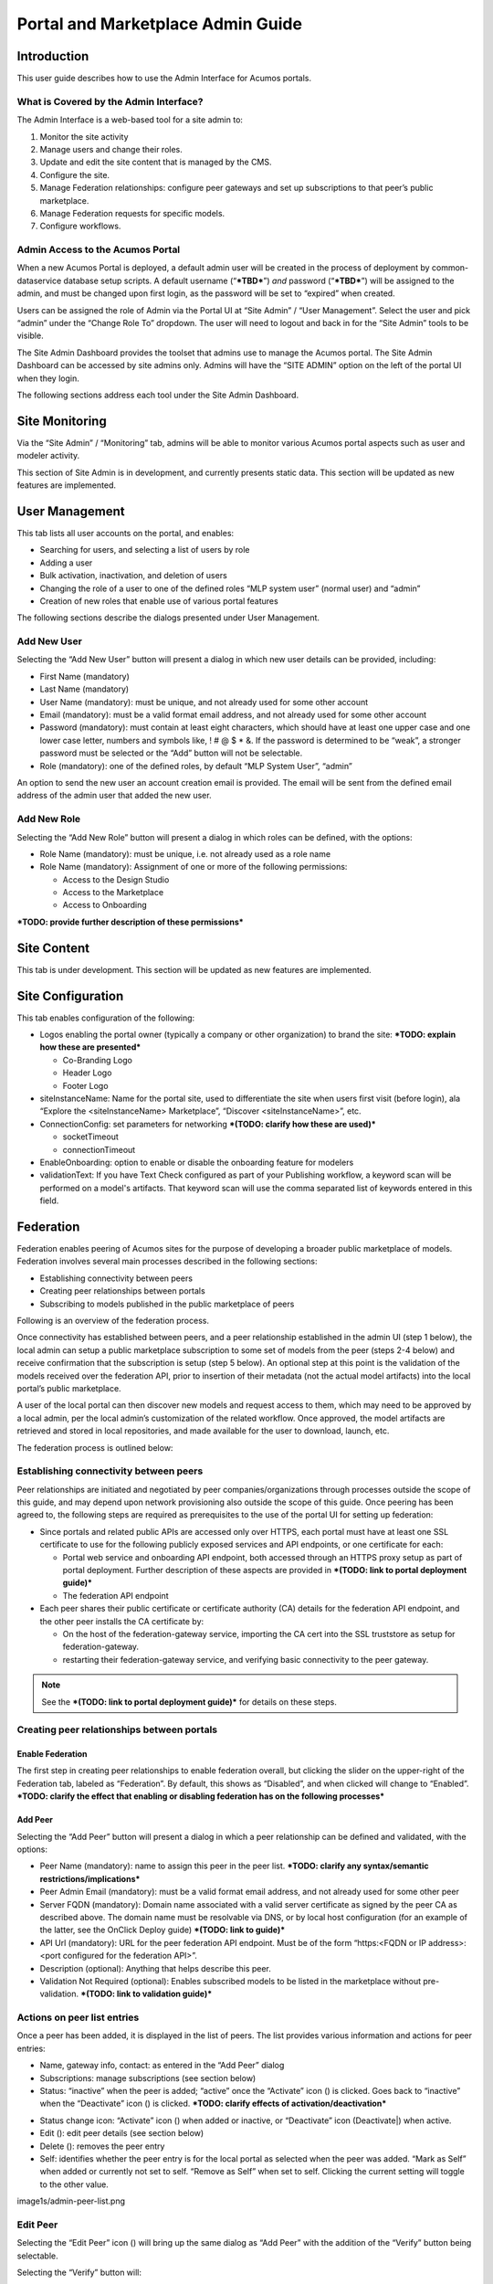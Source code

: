 .. ===============LICENSE_START=======================================================
.. Acumos CC-BY-4.0
.. ===================================================================================
.. Copyright (C) 2017-2018 AT&T Intellectual Property & Tech Mahindra. All rights reserved.
.. ===================================================================================
.. This Acumos documentation file is distributed by AT&T and Tech Mahindra
.. under the Creative Commons Attribution 4.0 International License (the "License");
.. you may not use this file except in compliance with the License.
.. You may obtain a copy of the License at
..
.. http://creativecommons.org/licenses/by/4.0
..
.. This file is distributed on an "AS IS" BASIS,
.. WITHOUT WARRANTIES OR CONDITIONS OF ANY KIND, either express or implied.
.. See the License for the specific language governing permissions and
.. limitations under the License.
.. ===============LICENSE_END=========================================================

==================================
Portal and Marketplace Admin Guide
==================================

Introduction
============

This user guide  describes how to use the Admin Interface for Acumos portals.

What is Covered by the Admin Interface?
---------------------------------------

The Admin Interface is a web-based tool for a site admin to:

1. Monitor the site activity

2. Manage users and change their roles.

3. Update and edit the site content that is managed by the CMS.

4. Configure the site.

5. Manage Federation relationships: configure peer gateways and set up
   subscriptions to that peer’s public marketplace.

6. Manage Federation requests for specific models.

7. Configure workflows.

Admin Access to the Acumos Portal
---------------------------------

When a new Acumos Portal is deployed, a default admin user will be
created in the process of deployment by common-dataservice database
setup scripts. A default username (“***TBD***\ ”) *and* password
(“***TBD***\ ”) will be assigned to the admin, and must be changed upon
first login, as the password will be set to “expired” when created.

Users can be assigned the role of Admin via the Portal UI at “Site
Admin” / “User Management”. Select the user and pick “admin” under the
“Change Role To” dropdown. The user will need to logout and back in for
the “Site Admin” tools to be visible.

The Site Admin Dashboard provides the toolset that admins use to manage
the Acumos portal. The Site Admin Dashboard can be accessed by site
admins only. Admins will have the “SITE ADMIN” option on the left of the
portal UI when they login.

The following sections address each tool under the Site Admin Dashboard.

Site Monitoring
===============

Via the “Site Admin” / “Monitoring” tab, admins will be able to monitor
various Acumos portal aspects such as user and modeler activity.

This section of Site Admin is in development, and currently presents
static data. This section will be updated as new features are
implemented.

User Management
===============

This tab lists all user accounts on the portal, and enables:

-  Searching for users, and selecting a list of users by role

-  Adding a user

-  Bulk activation, inactivation, and deletion of users

-  Changing the role of a user to one of the defined roles “MLP system
   user” (normal user) and “admin”

-  Creation of new roles that enable use of various portal features

.. image:: images/admin-user-list.png

The following sections describe the dialogs presented under User
Management.

Add New User
------------

Selecting the “Add New User” button will present a dialog in which new
user details can be provided, including:

-  First Name (mandatory)

-  Last Name (mandatory)

-  User Name (mandatory): must be unique, and not already used for some
   other account

-  Email (mandatory): must be a valid format email address, and not
   already used for some other account

-  Password (mandatory): must contain at least eight characters, which
   should have at least one upper case and one lower case letter,
   numbers and symbols like, ! # @ $ \* &. If the password is determined
   to be “weak”, a stronger password must be selected or the “Add”
   button will not be selectable.

-  Role (mandatory): one of the defined roles, by default “MLP System
   User”, “admin”

An option to send the new user an account creation email is provided.
The email will be sent from the defined email address of the admin user
that added the new user.

.. image:: images/admin-user-add.png

Add New Role
------------

Selecting the “Add New Role” button will present a dialog in which roles
can be defined, with the options:

-  Role Name (mandatory): must be unique, i.e. not already used as a
   role name

-  Role Name (mandatory): Assignment of one or more of the following
   permissions:

   -  Access to the Design Studio

   -  Access to the Marketplace

   -  Access to Onboarding

***TODO: provide further description of these permissions***

.. image:: images/admin-role-add.png

Site Content
============

This tab is under development. This section will be updated as new
features are implemented.

Site Configuration
==================

This tab enables configuration of the following:

-  Logos enabling the portal owner (typically a company or other
   organization) to brand the site: ***TODO: explain how these are
   presented***

   -  Co-Branding Logo

   -  Header Logo

   -  Footer Logo

-  siteInstanceName: Name for the portal site, used to differentiate the
   site when users first visit (before login), ala “Explore the
   <siteInstanceName> Marketplace”, “Discover <siteInstanceName>”, etc.

-  ConnectionConfig: set parameters for networking ***(TODO: clarify how
   these are used)***

   -  socketTimeout

   -  connectionTimeout

-  EnableOnboarding: option to enable or disable the onboarding feature
   for modelers

-  validationText: If you have Text Check configured as part of your Publishing workflow, a keyword scan will be performed on a model's artifacts. That keyword scan will use the comma separated list of keywords entered in this field.

Federation
==========

Federation enables peering of Acumos sites for the purpose of developing
a broader public marketplace of models. Federation involves several main
processes described in the following sections:

-  Establishing connectivity between peers

-  Creating peer relationships between portals

-  Subscribing to models published in the public marketplace of peers

Following is an overview of the federation process.

Once connectivity has established between peers, and a peer relationship
established in the admin UI (step 1 below), the local admin can setup a
public marketplace subscription to some set of models from the peer
(steps 2-4 below) and receive confirmation that the subscription is
setup (step 5 below). An optional step at this point is the validation
of the models received over the federation API, prior to insertion of
their metadata (not the actual model artifacts) into the local portal’s
public marketplace.

A user of the local portal can then discover new models and request
access to them, which may need to be approved by a local admin, per the
local admin’s customization of the related workflow. Once approved, the
model artifacts are retrieved and stored in local repositories, and made
available for the user to download, launch, etc.

The federation process is outlined below:


.. image:: images/admin-federate-user-journey.png

Establishing connectivity between peers
---------------------------------------

Peer relationships are initiated and negotiated by peer
companies/organizations through processes outside the scope of this
guide, and may depend upon network provisioning also outside the scope
of this guide. Once peering has been agreed to, the following steps are
required as prerequisites to the use of the portal UI for setting up
federation:

-  Since portals and related public APIs are accessed only over HTTPS,
   each portal must have at least one SSL certificate to use for the
   following publicly exposed services and API endpoints, or one
   certificate for each:

   -  Portal web service and onboarding API endpoint, both accessed
      through an HTTPS proxy setup as part of portal deployment. Further
      description of these aspects are provided in ***(TODO: link to
      portal deployment guide)***

   -  The federation API endpoint

-  Each peer shares their public certificate or certificate authority
   (CA) details for the federation API endpoint, and the other peer
   installs the CA certificate by:

   -  On the host of the federation-gateway service, importing the CA
      cert into the SSL truststore as setup for federation-gateway.

   -  restarting their federation-gateway service, and verifying basic
      connectivity to the peer gateway.

.. note::

    See the ***(TODO: link to portal deployment guide)*** for details on
    these steps.

Creating peer relationships between portals
-------------------------------------------

Enable Federation
~~~~~~~~~~~~~~~~~

The first step in creating peer relationships to enable federation
overall, but clicking the slider on the upper-right of the Federation
tab, labeled as “Federation”. By default, this shows as “Disabled”, and
when clicked will change to “Enabled”. ***TODO: clarify the effect that
enabling or disabling federation has on the following processes***

Add Peer
~~~~~~~~

Selecting the “Add Peer” button will present a dialog in which a peer
relationship can be defined and validated, with the options:

-  Peer Name (mandatory): name to assign this peer in the peer list.
   ***TODO: clarify any syntax/semantic restrictions/implications***

-  Peer Admin Email (mandatory): must be a valid format email address,
   and not already used for some other peer

-  Server FQDN (mandatory): Domain name associated with a valid server
   certificate as signed by the peer CA as described above. The domain
   name must be resolvable via DNS, or by local host configuration (for
   an example of the latter, see the OnClick Deploy guide) ***(TODO:
   link to guide)***

-  API Url (mandatory): URL for the peer federation API endpoint. Must
   be of the form “https:<FQDN or IP address>:<port configured for the
   federation API>”.

-  Description (optional): Anything that helps describe this peer.

-  Validation Not Required (optional): Enables subscribed models to be
   listed in the marketplace without pre-validation. ***(TODO: link to
   validation guide)***

.. image:: images/admin-peer-add.png

Actions on peer list entries
----------------------------

Once a peer has been added, it is displayed in the list of peers. The
list provides various information and actions for peer entries:

-  Name, gateway info, contact: as entered in the “Add Peer” dialog

-  Subscriptions: manage subscriptions (see section below)

-  Status: “inactive” when the peer is added; “active” once the
   “Activate” icon (|Activate|) is clicked. Goes back to “inactive” when
   the “Deactivate” icon (|Deactivate|) is clicked. ***TODO: clarify effects
   of activation/deactivation***

.. |Activate| image:: images/admin-activate.png
   :height: 12
   :width: 12

.. |Deactivate| image:: images/admin-deactivate.png
   :height: 12
   :width: 12

.. |Edit| image:: images/admin-edit.png
   :height: 12
   :width: 12

.. |Delete| image:: images/admin-delete.png
   :height: 12
   :width: 12

-  Status change icon: “Activate” icon (|Activate|) when added or
   inactive, or “Deactivate” icon (Deactivate|) when active.

-  Edit (|Edit|): edit peer details (see section below)

-  Delete (|Delete|): removes the peer entry

-  Self: identifies whether the peer entry is for the local portal as
   selected when the peer was added. “Mark as Self” when added or
   currently not set to self. “Remove as Self” when set to self.
   Clicking the current setting will toggle to the other value.

image1s/admin-peer-list.png

Edit Peer
---------

Selecting the “Edit Peer” icon (|Edit|) will bring up the same dialog
as “Add Peer” with the addition of the “Verify” button being selectable.

Selecting the “Verify” button will:

-  ***TODO: clarify what the verify does, affects, and any subsequent
   actions once a verification process is successful/unsuccessful***

Subscriptions
-------------

Selecting “View/Add” in the “Subscriptions” column will bring up a
dialog for management of subscriptions with the peer. When first added,
the peer subscriptions list will be empty.

.. image:: images/admin-subscriptions-view.png

Add Subscription
~~~~~~~~~~~~~~~~

Selecting “New Subscription” in the “View/Add Subscriptions” dialog will
display search options for models in the peer catalog:

.. image:: images/admin-subscription-add.png

In the “Model ID” field, to search for a specific model by ID (the ID
displayed in a browser location field when you are browsing the model,
e.g. “solutionId=079779dd-6962-4f7e-8655-fe6310242b81”), enter the ID
(e.g. 079779dd-6962-4f7e-8655-fe6310242b81), and if that model is
available in the remote marketplace it will appear in the dialog, e.g.:

.. image:: images/admin-subscription-add-bymodel.png

Other options include:

-  To search by Category (Classification, Data Sources, Data
   Transformer, Prediction, Regression), select the category from the
   “Category” drop-down. To narrow the search to a specific toolkit
   within that category, or to search only by toolkit, select the
   toolkit (Composite Solution, Design Studio, H2O, Probe, R,
   Scikit-Learn, TensorFlow, Data Broker, Training Client, ONAP).

-  To search for all models, select the “All Models” box. ***TODO:
   explain why it may not be selectable***

If any matching models are available in the remote marketplace they will
appear in the dialog, e.g. as below. From here you can select:

-  select an automatic refresh of models matching the search criteria
   (Hourly, Daily, Monthly) from the “Select Frequency of Update”
   drop-down. Or select “Update on demand” for manual updates.

-  “Full Access” or “Partial Access”: ***TODO: describe***

-  Clear Catalog: ***TODO: describe***

.. image:: images/admin-subscription-add-search-result.png

To save the subscription as selected above, select the “Add To
Subscription List” button. The subscription will be added to the list
for this peer, e.g. as below.

.. image:: images/admin-subscription-list.png

To see the details for a subscription, select the “+” icon, which will
expand the display with details and options, e.g. as below. From here
you can:

-  Select a new “Frequency of Update”

-  Delete the subscription by selecting the trashcan icon (image18)

-  Preview: ***TODO: describe the function***

-  Trigger: ***TODO: describe the function***

.. image:: images/admin-subscription-detail-view.png

Managing Subscription Requests
------------------------------

The “Requests” tab enables an admin to manage subscription requests.
*This tab is not fully implemented, but it will enable these options:*

.. |Approve| image:: images/admin-approve.png
   :height: 12
   :width: 12

.. |Deny| image:: images/admin-deny.png
   :height: 12
   :width: 12

-  Approve, by selecting the check icon (|Approve|)

-  Deny, by selecting the ‘X’ icon (|Deny|)

***TODO: further explain what happens upon these actions***

.. image:: images/admin-requests.png

Configure Workflows
===================

A number of Acumos tasks, such as on-boarding and publishing require the
user to complete a series of tasks and then initiate a back-end workflow
to complete the overall task. The workflow can be described as a series
of steps, all of which must succeed to complete the overall task.

The Admin of a Acumos system may include or omit steps from the back-end
workflow to customize their local instance.

UI for Workflow Configuration
-----------------------------

When “Configure Workflows” is selected, the current set of workflows and
currently configured steps is displayed. When the Acumos portal is
deployed, this will include the system default workflows for
“On-boarding”, “Publishing to Local”, “Publishing To Public” and “Import
Federated Model Work”, e.g. as below. Options from here:

-  Deactivate or Assign any workflow

-  Modify any workflow, by adding or deleting optional steps

   -  Grayed-out steps are mandatory and cannot be deleted or modified

   -  Optional steps have a “bar-in-circle” icon (|Delete-step|) which
      enables the step to be deleted, e.g. the Security Scan step as
      optional for the Onboarding work flow

.. |Delete-step| image:: images/admin-delete-bar.png
   :height: 12
   :width: 12

.. image:: images/admin-workflows.png

Example: Change workflow for On-boarding
----------------------------------------

Select the correct workflow and choose the EDIT button.

.. image:: images/admin-workflow-edit.png

The detailed steps are shown, including the optional SECURITY step. If
the SECURITY step is currently not included, and Admin wishes to add it,
they click on the **+** symbol for that step.

Adding a Security Step:

.. image:: images/admin-workflow-step-add.png

Deleting a Security Step: Click on the **“-“** button”.

.. image:: images/admin-workflow-step-delete.png

Result: The new security step is shown in the workflow. To implement
the change, the Admin must select **Assign Workflow** button.

.. image:: images/admin-workflow-assign.png
